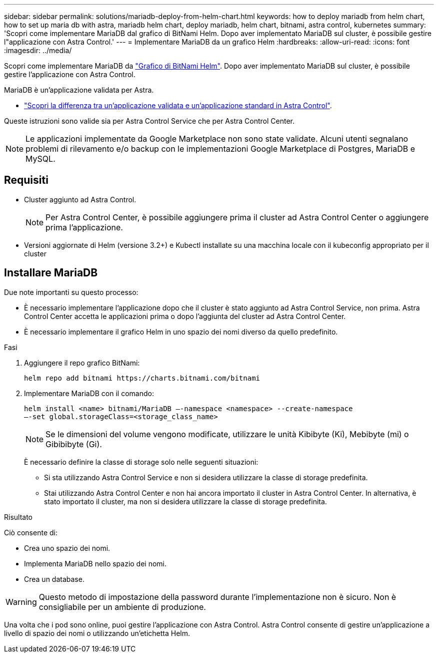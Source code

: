 ---
sidebar: sidebar 
permalink: solutions/mariadb-deploy-from-helm-chart.html 
keywords: how to deploy mariadb from helm chart, how to set up maria db with astra, mariadb helm chart, deploy mariadb, helm chart, bitnami, astra control, kubernetes 
summary: 'Scopri come implementare MariaDB dal grafico di BitNami Helm. Dopo aver implementato MariaDB sul cluster, è possibile gestire l"applicazione con Astra Control.' 
---
= Implementare MariaDB da un grafico Helm
:hardbreaks:
:allow-uri-read: 
:icons: font
:imagesdir: ../media/


Scopri come implementare MariaDB da https://bitnami.com/stack/mariadb/helm["Grafico di BitNami Helm"^]. Dopo aver implementato MariaDB sul cluster, è possibile gestire l'applicazione con Astra Control.

MariaDB è un'applicazione validata per Astra.

* https://docs.netapp.com/us-en/astra-control-center-2204/concepts/validated-vs-standard.html#validated-apps["Scopri la differenza tra un'applicazione validata e un'applicazione standard in Astra Control"^].


Queste istruzioni sono valide sia per Astra Control Service che per Astra Control Center.


NOTE: Le applicazioni implementate da Google Marketplace non sono state validate. Alcuni utenti segnalano problemi di rilevamento e/o backup con le implementazioni Google Marketplace di Postgres, MariaDB e MySQL.



== Requisiti

* Cluster aggiunto ad Astra Control.
+

NOTE: Per Astra Control Center, è possibile aggiungere prima il cluster ad Astra Control Center o aggiungere prima l'applicazione.

* Versioni aggiornate di Helm (versione 3.2+) e Kubectl installate su una macchina locale con il kubeconfig appropriato per il cluster




== Installare MariaDB

Due note importanti su questo processo:

* È necessario implementare l'applicazione dopo che il cluster è stato aggiunto ad Astra Control Service, non prima. Astra Control Center accetta le applicazioni prima o dopo l'aggiunta del cluster ad Astra Control Center.
* È necessario implementare il grafico Helm in uno spazio dei nomi diverso da quello predefinito.


.Fasi
. Aggiungere il repo grafico BitNami:
+
[listing]
----
helm repo add bitnami https://charts.bitnami.com/bitnami
----
. Implementare MariaDB con il comando:
+
[listing]
----
helm install <name> bitnami/MariaDB –-namespace <namespace> --create-namespace
–-set global.storageClass=<storage_class_name>
----
+

NOTE: Se le dimensioni del volume vengono modificate, utilizzare le unità Kibibyte (Ki), Mebibyte (mi) o Gibibibyte (Gi).

+
È necessario definire la classe di storage solo nelle seguenti situazioni:

+
** Si sta utilizzando Astra Control Service e non si desidera utilizzare la classe di storage predefinita.
** Stai utilizzando Astra Control Center e non hai ancora importato il cluster in Astra Control Center. In alternativa, è stato importato il cluster, ma non si desidera utilizzare la classe di storage predefinita.




.Risultato
Ciò consente di:

* Crea uno spazio dei nomi.
* Implementa MariaDB nello spazio dei nomi.
* Crea un database.



WARNING: Questo metodo di impostazione della password durante l'implementazione non è sicuro. Non è consigliabile per un ambiente di produzione.

Una volta che i pod sono online, puoi gestire l'applicazione con Astra Control. Astra Control consente di gestire un'applicazione a livello di spazio dei nomi o utilizzando un'etichetta Helm.
